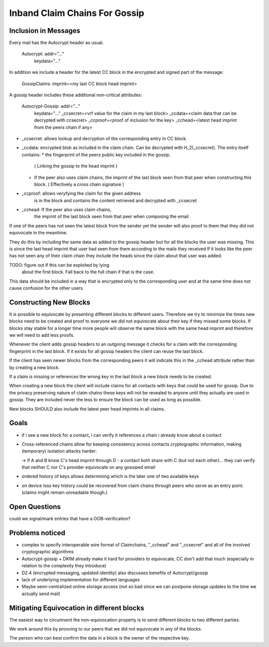 Inband Claim Chains For Gossip
==============================

Inclusion in Messages
---------------------

Every mail has the Autocrypt header as usual.

   Autocrypt: addr="..."
     keydata="..."

In addition we include a header for the latest CC block
in the encrypted and signed part of the message:

   GossipClaims: imprint=<my last CC block head imprint>

A gossip header includes these additional non-critical attributes:

   Autocrypt-Gossip: addr="..."
     keydata="..."
     _ccsecret=<vrf value for the claim in my last block>
     _ccdata=<claim data that can be decrypted with ccsecret>
     _ccproof=<proof of inclusion for the key>
     _cchead=<latest head imprint from the peers chain if any>

- _ccsecret: allows lookup and decryption of the corresponding entry
  in  CC block.
- _ccdata: encrypted blob as included in the claim chain.
  Can be decrypted with H_2(_ccsecret).
  The entry itself contains:
  * the fingerprint of the peers public key included in the gossip.
    ( Linking the gossip to the head imprint )
  * If the peer also uses claim chains,
    the imprint of the last block seen from that peer
    when constructing this block.
    ( Effectively a cross chain signature )
- _ccproof: allows veryfying the claim for the given address
    is in the block and contains the content retrieved and
    decrypted with _ccsecret
- _cchead: If the peer also uses claim chains,
    the imprint of the last block seen from that peer
    when composing the email


If one of the peers has not seen
the latest block from the sender yet
the sender will also proof to them
that they did not equivocate in the meantime.

They do this by including the same data
as added to the gossip header
but for all the blocks the user was missing.
This is since the last head imprint
that user had seen from them
according to the mails they received
If it looks like the peer has not seen any of their
claim chain they include the heads
since the claim about that user was added.

TODO: figure out if this can be exploited by lying
  about the first block. Fall back to the full chain
  if that is the case.

This data should be included
in a way that is encrypted only to the corresponding user
and at the same time does not cause confusion
for the other users.


Constructing New Blocks
-----------------------

It is possible to equivocate by presenting different blocks to different
users.
Therefore we try to minimize the times new blocks need to be created
and proof to everyone we did not equivocate about their key
if they missed some blocks.
If blocks stay stable for a longer time
more people will observe the same block with the same head imprint
and therefore we will need to add less proofs.

Whenever the client adds gossip headers to an outgoing message
it checks for a claim with the corresponding fingerprint in the last block.
If it exists for all gossip headers the client can reuse the last block.

If the client has seen newer blocks
from the corresponding peers
it will indicate this in the _cchead attribute
rather than by creating a new block.

If a claim is missing
or references the wrong key in the last block
a new block needs to be created.

When creating a new block
the client will include claims for all contacts with keys
that could be used for gossip.
Due to the privacy preserving nature of claim chains
these keys will not be revealed to anyone
until they actually are used in gossip.
They are included never the less
to ensure the block can be used as long as possible.

New blocks SHOULD also include the latest peer head imprints
in all claims.


Goals
-----

- if i see a new block for a contact, i can verify it references a chain i already know about a contact

- Cross-referenced chains allow for keeping consistency across contacts cryptographic information, making (temporary) isolation attacks harder:

  -> if A and B know C's head imprint through D - a contact both share with C (but not each other)... they can verify that neither C nor C's provider equivocate on any gossiped email

- ordered history of keys allows determining which is the later one of two available keys

- on device loss key history could be recovered from claim chains through peers who serve as an entry point. (claims might remain unreadable though.)



Open Questions
--------------

could we signal/mark entries that have a OOB-verification?


Problems noticed
----------------


- complex to specify interoperable wire format of Claimchains, "_cchead" and "_ccsecret" and all of the involved cryptographic algorithms

- Autocrypt-gossip + DKIM already make it hard for providers to equivocate, CC don't add that much (especially in relation to the complexity they introduce)

- D2.4 (encrypted messaging, updated identity) also discusses benefits of Autocrypt/gossip

- lack of underlying implementation for different languages

- Maybe semi-centralized online storage access (not so bad since we can postpone storage updates to the time we actually send mail)


Mitigating Equivocation in different blocks
-------------------------------------------

The easiest way to circumvent the non-equivocation property
is to send different blocks to two different parties.

We work around this by prooving to our peers
that we did not equivocate in any of the blocks.

The person who can best confirm the data in a block
is the owner of the respective key.
